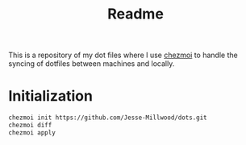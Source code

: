 #+TITLE: Readme

This is a repository of my dot files where I use [[https://www.chezmoi.io][chezmoi]] to handle the syncing of dotfiles between machines and locally.

* Initialization

#+BEGIN_SRC sh
chezmoi init https://github.com/Jesse-Millwood/dots.git
chezmoi diff
chezmoi apply
#+END_SRC
